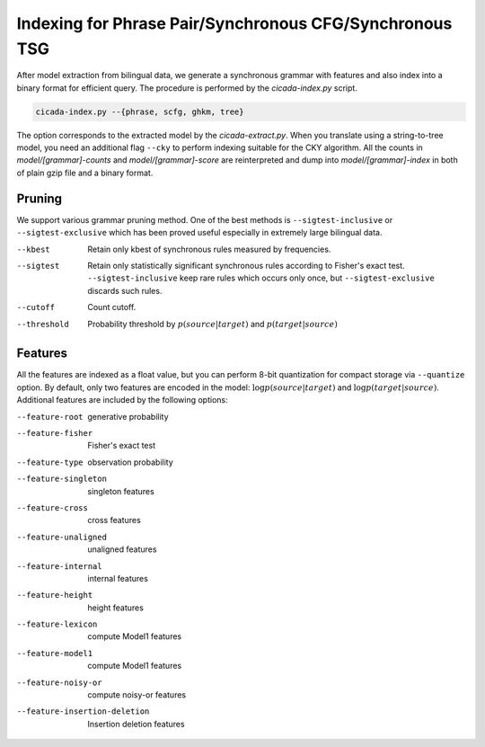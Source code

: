 Indexing for Phrase Pair/Synchronous CFG/Synchronous TSG
========================================================

After model extraction from bilingual data, we generate a synchronous
grammar with features and also index into a binary format for
efficient query. The procedure is performed by the `cicada-index.py`
script.

.. code:: bash

  cicada-index.py --{phrase, scfg, ghkm, tree}

The option corresponds to the extracted model by the
`cicada-extract.py`. When you translate using a string-to-tree model,
you need an additional flag ``--cky`` to perform indexing suitable for
the CKY algorithm.
All the counts in `model/[grammar]-counts` and `model/[grammar]-score`
are reinterpreted and dump into `model/[grammar]-index` in both of
plain gzip file and a binary format.

Pruning
-------

We support various grammar pruning method. One of the best methods is
``--sigtest-inclusive`` or ``--sigtest-exclusive`` which has been
proved useful especially in extremely large bilingual data.

--kbest    Retain only kbest of synchronous rules measured by frequencies.
--sigtest  Retain only statistically significant synchronous rules
           according to Fisher's exact test.
	   ``--sigtest-inclusive`` keep rare rules which occurs only
	   once, but ``--sigtest-exclusive`` discards such rules.
--cutoff   Count cutoff.
--threshold  Probability threshold by :math:`p(source|target)` and :math:`p(target|source)`

Features
--------

All the features are indexed as a float value, but you can perform
8-bit quantization for compact storage via ``--quantize`` option.
By default, only two features are encoded in the model:
:math:`\log p(source|target)` and :math:`\log p(target|source)`.
Additional features are included by the following options:

--feature-root        generative probability
--feature-fisher      Fisher's exact test
--feature-type        observation probability
--feature-singleton   singleton features
--feature-cross       cross features
--feature-unaligned   unaligned features
--feature-internal    internal features
--feature-height      height features
--feature-lexicon     compute Model1 features
--feature-model1      compute Model1 features
--feature-noisy-or    compute noisy-or features
--feature-insertion-deletion  Insertion deletion features

